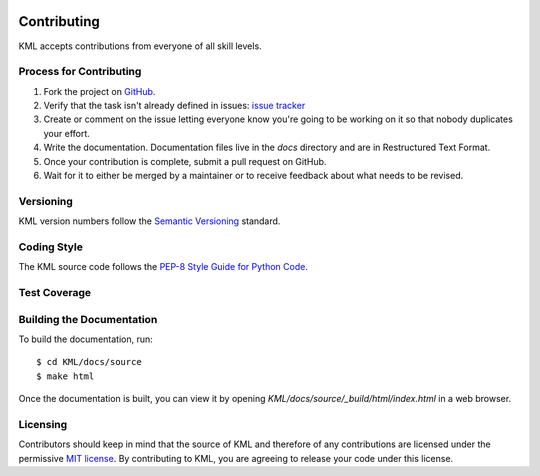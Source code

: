 .. image:: _static/r_KMLSimple.png
   :width: 200px
   :align: right
   :target: https://github.com/shkevin/KML

.. _contributing:

============
Contributing
============

KML accepts contributions from everyone of all skill levels.

Process for Contributing
^^^^^^^^^^^^^^^^^^^^^^^^

#. Fork the project on `GitHub <https://github.com/shkevin/KML>`_.
#. Verify that the task isn't already defined in issues: `issue tracker <https://github.com/shkevin/KML/issues>`_
#. Create or comment on the issue letting everyone know you're going to be working on it so that nobody duplicates your effort.
#. Write the documentation. Documentation files live in the `docs` directory and are in Restructured Text Format.
#. Once your contribution is complete, submit a pull request on GitHub.
#. Wait for it to either be merged by a maintainer or to receive feedback about what needs to be revised.

Versioning
^^^^^^^^^^

KML version numbers follow the `Semantic Versioning <http://semver.org>`_ standard.

Coding Style
^^^^^^^^^^^^

The KML source code follows the `PEP-8 Style Guide for Python Code <http://legacy.python.org/dev/peps/pep-0008>`_.

Test Coverage
^^^^^^^^^^^^^

Building the Documentation
^^^^^^^^^^^^^^^^^^^^^^^^^^

To build the documentation, run::

    $ cd KML/docs/source
    $ make html

Once the documentation is built, you can view it by opening
`KML/docs/source/_build/html/index.html` in a web browser.

Licensing
^^^^^^^^^

Contributors should keep in mind that the source of KML and therefore of any contributions are licensed under the permissive `MIT license <license.html>`_. By contributing to KML, you are agreeing to release your code under this license.

